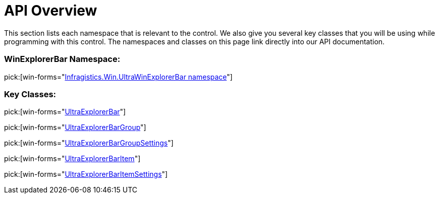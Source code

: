 ﻿////

|metadata|
{
    "name": "winexplorerbar-api-overview",
    "controlName": ["WinExplorerBar"],
    "tags": ["API","Getting Started"],
    "guid": "{B3E52D8A-EF44-4F0B-925A-405723AC8283}",  
    "buildFlags": [],
    "createdOn": "0001-01-01T00:00:00Z"
}
|metadata|
////

= API Overview

This section lists each namespace that is relevant to the control. We also give you several key classes that you will be using while programming with this control. The namespaces and classes on this page link directly into our API documentation.

=== WinExplorerBar Namespace:

pick:[win-forms="link:{ApiPlatform}win.ultrawinexplorerbar{ApiVersion}~infragistics.win.ultrawinexplorerbar_namespace.html[Infragistics.Win.UltraWinExplorerBar namespace]"]

=== Key Classes:

pick:[win-forms="link:{ApiPlatform}win.ultrawinexplorerbar{ApiVersion}~infragistics.win.ultrawinexplorerbar.ultraexplorerbar.html[UltraExplorerBar]"]

pick:[win-forms="link:{ApiPlatform}win.ultrawinexplorerbar{ApiVersion}~infragistics.win.ultrawinexplorerbar.ultraexplorerbargroup.html[UltraExplorerBarGroup]"]

pick:[win-forms="link:{ApiPlatform}win.ultrawinexplorerbar{ApiVersion}~infragistics.win.ultrawinexplorerbar.ultraexplorerbargroupsettings.html[UltraExplorerBarGroupSettings]"]

pick:[win-forms="link:{ApiPlatform}win.ultrawinexplorerbar{ApiVersion}~infragistics.win.ultrawinexplorerbar.ultraexplorerbaritem.html[UltraExplorerBarItem]"]

pick:[win-forms="link:{ApiPlatform}win.ultrawinexplorerbar{ApiVersion}~infragistics.win.ultrawinexplorerbar.ultraexplorerbaritemsettings.html[UltraExplorerBarItemSettings]"]